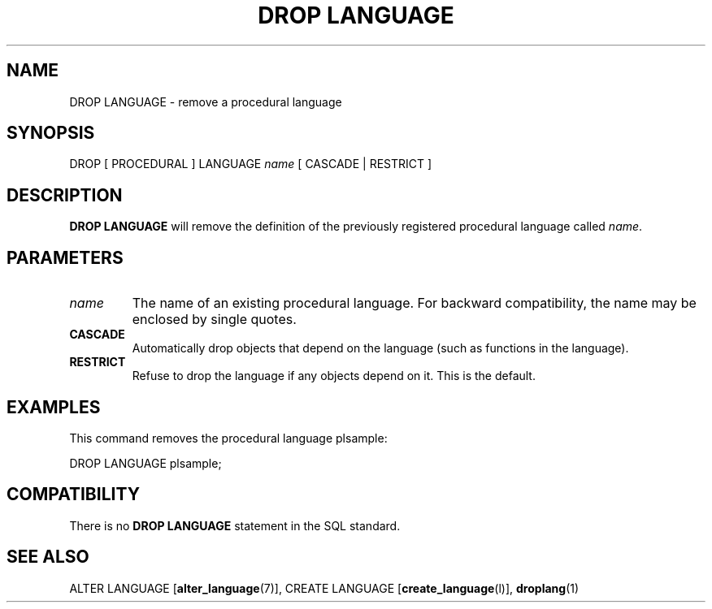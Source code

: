 .\\" auto-generated by docbook2man-spec $Revision: 1.1.1.1 $
.TH "DROP LANGUAGE" "" "2007-02-01" "SQL - Language Statements" "SQL Commands"
.SH NAME
DROP LANGUAGE \- remove a procedural language

.SH SYNOPSIS
.sp
.nf
DROP [ PROCEDURAL ] LANGUAGE \fIname\fR [ CASCADE | RESTRICT ]
.sp
.fi
.SH "DESCRIPTION"
.PP
\fBDROP LANGUAGE\fR will remove the definition
of the previously registered procedural language called
\fIname\fR.
.SH "PARAMETERS"
.TP
\fB\fIname\fB\fR
The name of an existing procedural language. For backward
compatibility, the name may be enclosed by single quotes.
.TP
\fBCASCADE\fR
Automatically drop objects that depend on the language (such as
functions in the language).
.TP
\fBRESTRICT\fR
Refuse to drop the language if any objects depend on it. This
is the default.
.SH "EXAMPLES"
.PP
This command removes the procedural language
plsample:
.sp
.nf
DROP LANGUAGE plsample;
.sp
.fi
.SH "COMPATIBILITY"
.PP
There is no \fBDROP LANGUAGE\fR statement in the SQL
standard.
.SH "SEE ALSO"
ALTER LANGUAGE [\fBalter_language\fR(7)], CREATE LANGUAGE [\fBcreate_language\fR(l)], \fBdroplang\fR(1)
